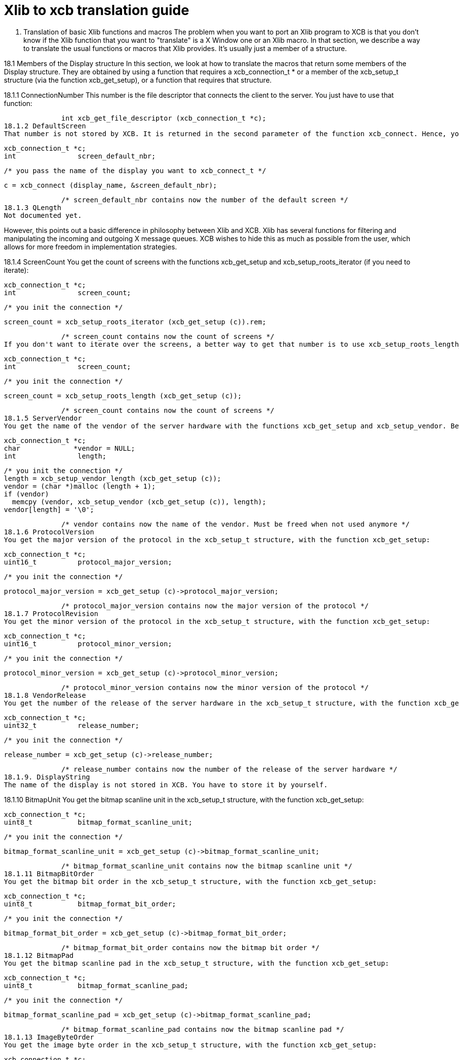 = Xlib to xcb translation guide

18. Translation of basic Xlib functions and macros
The problem when you want to port an Xlib program to XCB is that you don't know if the Xlib function that you want to "translate" is a X Window one or an Xlib macro. In that section, we describe a way to translate the usual functions or macros that Xlib provides. It's usually just a member of a structure.

18.1 Members of the Display structure
In this section, we look at how to translate the macros that return some members of the Display structure. They are obtained by using a function that requires a xcb_connection_t * or a member of the xcb_setup_t structure (via the function xcb_get_setup), or a function that requires that structure.

18.1.1 ConnectionNumber
This number is the file descriptor that connects the client to the server. You just have to use that function:

              int xcb_get_file_descriptor (xcb_connection_t *c);
18.1.2 DefaultScreen
That number is not stored by XCB. It is returned in the second parameter of the function xcb_connect. Hence, you have to store it yourself if you want to use it. Then, to get the xcb_screen_t structure, you have to iterate on the screens. The equivalent function of the Xlib's ScreenOfDisplay function can be found below. This is also provided in the xcb_aux_t library as xcb_aux_get_screen(). OK, here is the small piece of code to get that number:

              xcb_connection_t *c;
              int               screen_default_nbr;

              /* you pass the name of the display you want to xcb_connect_t */

              c = xcb_connect (display_name, &screen_default_nbr);

              /* screen_default_nbr contains now the number of the default screen */
18.1.3 QLength
Not documented yet.

However, this points out a basic difference in philosophy between Xlib and XCB. Xlib has several functions for filtering and manipulating the incoming and outgoing X message queues. XCB wishes to hide this as much as possible from the user, which allows for more freedom in implementation strategies.

18.1.4 ScreenCount
You get the count of screens with the functions xcb_get_setup and xcb_setup_roots_iterator (if you need to iterate):

              xcb_connection_t *c;
              int               screen_count;

              /* you init the connection */

              screen_count = xcb_setup_roots_iterator (xcb_get_setup (c)).rem;

              /* screen_count contains now the count of screens */
If you don't want to iterate over the screens, a better way to get that number is to use xcb_setup_roots_length_t:

              xcb_connection_t *c;
              int               screen_count;

              /* you init the connection */

              screen_count = xcb_setup_roots_length (xcb_get_setup (c));

              /* screen_count contains now the count of screens */
18.1.5 ServerVendor
You get the name of the vendor of the server hardware with the functions xcb_get_setup and xcb_setup_vendor. Beware that, unlike Xlib, the string returned by XCB is not necessarily null-terminaled:

              xcb_connection_t *c;
              char             *vendor = NULL;
              int               length;

              /* you init the connection */
              length = xcb_setup_vendor_length (xcb_get_setup (c));
              vendor = (char *)malloc (length + 1);
              if (vendor)
                memcpy (vendor, xcb_setup_vendor (xcb_get_setup (c)), length);
              vendor[length] = '\0';

              /* vendor contains now the name of the vendor. Must be freed when not used anymore */
18.1.6 ProtocolVersion
You get the major version of the protocol in the xcb_setup_t structure, with the function xcb_get_setup:

              xcb_connection_t *c;
              uint16_t          protocol_major_version;

              /* you init the connection */

              protocol_major_version = xcb_get_setup (c)->protocol_major_version;

              /* protocol_major_version contains now the major version of the protocol */
18.1.7 ProtocolRevision
You get the minor version of the protocol in the xcb_setup_t structure, with the function xcb_get_setup:

              xcb_connection_t *c;
              uint16_t          protocol_minor_version;

              /* you init the connection */

              protocol_minor_version = xcb_get_setup (c)->protocol_minor_version;

              /* protocol_minor_version contains now the minor version of the protocol */
18.1.8 VendorRelease
You get the number of the release of the server hardware in the xcb_setup_t structure, with the function xcb_get_setup:

              xcb_connection_t *c;
              uint32_t          release_number;

              /* you init the connection */

              release_number = xcb_get_setup (c)->release_number;

              /* release_number contains now the number of the release of the server hardware */
18.1.9. DisplayString
The name of the display is not stored in XCB. You have to store it by yourself.

18.1.10 BitmapUnit
You get the bitmap scanline unit in the xcb_setup_t structure, with the function xcb_get_setup:

              xcb_connection_t *c;
              uint8_t           bitmap_format_scanline_unit;

              /* you init the connection */

              bitmap_format_scanline_unit = xcb_get_setup (c)->bitmap_format_scanline_unit;

              /* bitmap_format_scanline_unit contains now the bitmap scanline unit */
18.1.11 BitmapBitOrder
You get the bitmap bit order in the xcb_setup_t structure, with the function xcb_get_setup:

              xcb_connection_t *c;
              uint8_t           bitmap_format_bit_order;

              /* you init the connection */

              bitmap_format_bit_order = xcb_get_setup (c)->bitmap_format_bit_order;

              /* bitmap_format_bit_order contains now the bitmap bit order */
18.1.12 BitmapPad
You get the bitmap scanline pad in the xcb_setup_t structure, with the function xcb_get_setup:

              xcb_connection_t *c;
              uint8_t           bitmap_format_scanline_pad;

              /* you init the connection */

              bitmap_format_scanline_pad = xcb_get_setup (c)->bitmap_format_scanline_pad;

              /* bitmap_format_scanline_pad contains now the bitmap scanline pad */
18.1.13 ImageByteOrder
You get the image byte order in the xcb_setup_t structure, with the function xcb_get_setup:

              xcb_connection_t *c;
              uint8_t           image_byte_order;

              /* you init the connection */

              image_byte_order = xcb_get_setup (c)->image_byte_order;

              /* image_byte_order contains now the image byte order */
18.2 ScreenOfDisplay related functions
in Xlib, ScreenOfDisplay returns a Screen structure that contains several characteristics of your screen. XCB has a similar structure (xcb_screen_t), but the way to obtain it is a bit different. With Xlib, you just provide the number of the screen and you grab it from an array. With XCB, you iterate over all the screens to obtain the one you want. The complexity of this operation is O(n). So the best is to store this structure if you use it often. See screen_of_display just below.

Xlib provides generally two functions to obtain the characteristics related to the screen. One with the display and the number of the screen, which calls ScreenOfDisplay, and the other that uses the Screen structure. This might be a bit confusing. As mentioned above, with XCB, it is better to store the xcb_screen_t structure. Then, you have to read the members of this structure. That's why the Xlib functions are put by pairs (or more) as, with XCB, you will use the same code.

18.2.1 ScreenOfDisplay
This function returns the Xlib Screen structure. With XCB, you iterate over all the screens and once you get the one you want, you return it:

              xcb_screen_t *screen_of_display (xcb_connection_t *c,
                                               int               screen)
              {
                xcb_screen_iterator_t iter;

                iter = xcb_setup_roots_iterator (xcb_get_setup (c));
                for (; iter.rem; --screen, xcb_screen_next (&iter))
                  if (screen == 0)
                    return iter.data;

                return NULL;
              }
As mentioned above, you might want to store the value returned by this function.

All the functions below will use the result of that function, as they just grab a specific member of the xcb_screen_t structure.

18.2.2 DefaultScreenOfDisplay
It is the default screen that you obtain when you connect to the X server. It suffices to call the screen_of_display function above with the connection and the number of the default screen.

              xcb_connection_t *c;
              int               screen_default_nbr;
              xcb_screen_t     *default_screen;  /* the returned default screen */

              /* you pass the name of the display you want to xcb_connect_t */

              c = xcb_connect (display_name, &screen_default_nbr);
              default_screen = screen_of_display (c, screen_default_nbr);

              /* default_screen contains now the default root window, or a NULL window if no screen is found */
18.2.3 RootWindow / RootWindowOfScreen
              xcb_connection_t *c;
              xcb_screen_t     *screen;
              int               screen_nbr;
              xcb_window_t      root_window = { 0 };  /* the returned window */

              /* you init the connection and screen_nbr */

              screen = screen_of_display (c, screen_nbr);
              if (screen)
                root_window = screen->root;

              /* root_window contains now the root window, or a NULL window if no screen is found */
18.2.4 DefaultRootWindow
It is the root window of the default screen. So, you call ScreenOfDisplay with the default screen number and you get the root window as above:

              xcb_connection_t *c;
              xcb_screen_t     *screen;
              int               screen_default_nbr;
              xcb_window_t      root_window = { 0 };  /* the returned root window */

              /* you pass the name of the display you want to xcb_connect_t */

              c = xcb_connect (display_name, &screen_default_nbr);
              screen = screen_of_display (c, screen_default_nbr);
              if (screen)
                root_window = screen->root;

              /* root_window contains now the default root window, or a NULL window if no screen is found */
18.2.5 DefaultVisual / DefaultVisualOfScreen
While a Visual is, in Xlib, a structure, in XCB, there are two types: xcb_visualid_t, which is the Id of the visual, and xcb_visualtype_t, which corresponds to the Xlib Visual. To get the Id of the visual of a screen, just get the root_visual member of a xcb_screen_t:

              xcb_connection_t *c;
              xcb_screen_t     *screen;
              int               screen_nbr;
              xcb_visualid_t    root_visual = { 0 };    /* the returned visual Id */

              /* you init the connection and screen_nbr */

              screen = screen_of_display (c, screen_nbr);
              if (screen)
                root_visual = screen->root_visual;

              /* root_visual contains now the value of the Id of the visual, or a NULL visual if no screen is found */
To get the xcb_visualtype_t structure, it's a bit less easy. You have to get the xcb_screen_t structure that you want, get its root_visual member, then iterate over the xcb_depth_ts and the xcb_visualtype_ts, and compare the xcb_visualid_t of these xcb_visualtype_ts: with root_visual:

              xcb_connection_t *c;
              xcb_screen_t     *screen;
              int               screen_nbr;
              xcb_visualid_t    root_visual = { 0 };
              xcb_visualtype_t  *visual_type = NULL;    /* the returned visual type */

              /* you init the connection and screen_nbr */

              screen = screen_of_display (c, screen_nbr);
              if (screen) {
                xcb_depth_iterator_t depth_iter;

                depth_iter = xcb_screen_allowed_depths_iterator (screen);
                for (; depth_iter.rem; xcb_depth_next (&depth_iter)) {
                  xcb_visualtype_iterator_t visual_iter;

                  visual_iter = xcb_depth_visuals_iterator (depth_iter.data);
                  for (; visual_iter.rem; xcb_visualtype_next (&visual_iter)) {
                    if (screen->root_visual == visual_iter.data->visual_id) {
                      visual_type = visual_iter.data;
                      break;
                    }
                  }
                }
              }

              /* visual_type contains now the visual structure, or a NULL visual structure if no screen is found */
18.2.6 DefaultGC / DefaultGCOfScreen
This default Graphic Context is just a newly created Graphic Context, associated to the root window of a xcb_screen_t, using the black white pixels of that screen:

              xcb_connection_t *c;
              xcb_screen_t     *screen;
              int               screen_nbr;
              xcb_gcontext_t    gc = { 0 };    /* the returned default graphic context */

              /* you init the connection and screen_nbr */

              screen = screen_of_display (c, screen_nbr);
              if (screen) {
                xcb_drawable_t draw;
                uint32_t       mask;
                uint32_t       values[2];

                gc = xcb_generate_id (c);
                draw = screen->root;
                mask = XCB_GC_FOREGROUND | XCB_GC_BACKGROUND;
                values[0] = screen->black_pixel;
                values[1] = screen->white_pixel;
                xcb_create_gc (c, gc, draw, mask, values);
              }

              /* gc contains now the default graphic context */
18.2.7 BlackPixel / BlackPixelOfScreen
It is the Id of the black pixel, which is in the structure of an xcb_screen_t.

              xcb_connection_t *c;
              xcb_screen_t     *screen;
              int               screen_nbr;
              uint32_t          black_pixel = 0;    /* the returned black pixel */

              /* you init the connection and screen_nbr */

              screen = screen_of_display (c, screen_nbr);
              if (screen)
                black_pixel = screen->black_pixel;

              /* black_pixel contains now the value of the black pixel, or 0 if no screen is found */
18.2.8 WhitePixel / WhitePixelOfScreen
It is the Id of the white pixel, which is in the structure of an xcb_screen_t.

              xcb_connection_t *c;
              xcb_screen_t     *screen;
              int               screen_nbr;
              uint32_t          white_pixel = 0;    /* the returned white pixel */

              /* you init the connection and screen_nbr */

              screen = screen_of_display (c, screen_nbr);
              if (screen)
                white_pixel = screen->white_pixel;

              /* white_pixel contains now the value of the white pixel, or 0 if no screen is found */
18.2.9 DisplayWidth / WidthOfScreen
It is the width in pixels of the screen that you want, and which is in the structure of the corresponding xcb_screen_t.

              xcb_connection_t *c;
              xcb_screen_t     *screen;
              int               screen_nbr;
              uint16_t          width_in_pixels = 0;    /* the returned width in pixels */

              /* you init the connection and screen_nbr */

              screen = screen_of_display (c, screen_nbr);
              if (screen)
                width_in_pixels = screen->width_in_pixels;

              /* width_in_pixels contains now the width in pixels, or 0 if no screen is found */
18.2.10 DisplayHeight / HeightOfScreen
It is the height in pixels of the screen that you want, and which is in the structure of the corresponding xcb_screen_t.

              xcb_connection_t *c;
              xcb_screen_t     *screen;
              int               screen_nbr;
              uint16_t          height_in_pixels = 0;    /* the returned height in pixels */

              /* you init the connection and screen_nbr */

              screen = screen_of_display (c, screen_nbr);
              if (screen)
                height_in_pixels = screen->height_in_pixels;

              /* height_in_pixels contains now the height in pixels, or 0 if no screen is found */
18.2.11 DisplayWidthMM / WidthMMOfScreen
It is the width in millimeters of the screen that you want, and which is in the structure of the corresponding xcb_screen_t.

              xcb_connection_t *c;
              xcb_screen_t     *screen;
              int               screen_nbr;
              uint32_t          width_in_millimeters = 0;    /* the returned width in millimeters */

              /* you init the connection and screen_nbr */

              screen = screen_of_display (c, screen_nbr);
              if (screen)
                width_in_millimeters = screen->width_in_millimeters;

              /* width_in_millimeters contains now the width in millimeters, or 0 if no screen is found */
18.2.12 DisplayHeightMM / HeightMMOfScreen
It is the height in millimeters of the screen that you want, and which is in the structure of the corresponding xcb_screen_t.

              xcb_connection_t *c;
              xcb_screen_t     *screen;
              int               screen_nbr;
              uint32_t          height_in_millimeters = 0;    /* the returned height in millimeters */

              /* you init the connection and screen_nbr */

              screen = screen_of_display (c, screen_nbr);
              if (screen)
                height_in_millimeters = screen->height_in_millimeters;

              /* height_in_millimeters contains now the height in millimeters, or 0 if no screen is found */
18.2.13 DisplayPlanes / DefaultDepth / DefaultDepthOfScreen / PlanesOfScreen
It is the depth (in bits) of the root window of the screen. You get it from the xcb_screen_t structure.

              xcb_connection_t *c;
              xcb_screen_t     *screen;
              int               screen_nbr;
              uint8_t           root_depth = 0;  /* the returned depth of the root window */

              /* you init the connection and screen_nbr */

              screen = screen_of_display (c, screen_nbr);
              if (screen)
                root_depth = screen->root_depth;

              /* root_depth contains now the depth of the root window, or 0 if no screen is found */
18.2.14 DefaultColormap / DefaultColormapOfScreen
This is the default colormap of the screen (and not the (default) colormap of the default screen !). As usual, you get it from the xcb_screen_t structure:

              xcb_connection_t *c;
              xcb_screen_t     *screen;
              int               screen_nbr;
              xcb_colormap_t    default_colormap = { 0 };  /* the returned default colormap */

              /* you init the connection and screen_nbr */

              screen = screen_of_display (c, screen_nbr);
              if (screen)
                default_colormap = screen->default_colormap;

              /* default_colormap contains now the default colormap, or a NULL colormap if no screen is found */
18.2.15 MinCmapsOfScreen
You get the minimum installed colormaps in the xcb_screen_t structure:

              xcb_connection_t *c;
              xcb_screen_t     *screen;
              int               screen_nbr;
              uint16_t          min_installed_maps = 0;  /* the returned minimum installed colormaps */

              /* you init the connection and screen_nbr */

              screen = screen_of_display (c, screen_nbr);
              if (screen)
                min_installed_maps = screen->min_installed_maps;

              /* min_installed_maps contains now the minimum installed colormaps, or 0 if no screen is found */
18.2.16 MaxCmapsOfScreen
You get the maximum installed colormaps in the xcb_screen_t structure:

              xcb_connection_t *c;
              xcb_screen_t     *screen;
              int               screen_nbr;
              uint16_t          max_installed_maps = 0;  /* the returned maximum installed colormaps */

              /* you init the connection and screen_nbr */

              screen = screen_of_display (c, screen_nbr);
              if (screen)
                max_installed_maps = screen->max_installed_maps;

              /* max_installed_maps contains now the maximum installed colormaps, or 0 if no screen is found */
18.2.17 DoesSaveUnders
You know if save_unders is set, by looking in the xcb_screen_t structure:

              xcb_connection_t *c;
              xcb_screen_t     *screen;
              int               screen_nbr;
              uint8_t           save_unders = 0;  /* the returned value of save_unders */

              /* you init the connection and screen_nbr */

              screen = screen_of_display (c, screen_nbr);
              if (screen)
                save_unders = screen->save_unders;

              /* save_unders contains now the value of save_unders, or FALSE if no screen is found */
18.2.18 DoesBackingStore
You know the value of backing_stores, by looking in the xcb_screen_t structure:

              xcb_connection_t *c;
              xcb_screen_t     *screen;
              int               screen_nbr;
              uint8_t           backing_stores = 0;  /* the returned value of backing_stores */

              /* you init the connection and screen_nbr */

              screen = screen_of_display (c, screen_nbr);
              if (screen)
                backing_stores = screen->backing_stores;

              /* backing_stores contains now the value of backing_stores, or FALSE if no screen is found */
18.2.19 EventMaskOfScreen
To get the current input masks, you look in the xcb_screen_t structure:

              xcb_connection_t *c;
              xcb_screen_t     *screen;
              int               screen_nbr;
              uint32_t          current_input_masks = 0;  /* the returned value of current input masks */

              /* you init the connection and screen_nbr */

              screen = screen_of_display (c, screen_nbr);
              if (screen)
                current_input_masks = screen->current_input_masks;

              /* current_input_masks contains now the value of the current input masks, or FALSE if no screen is found */
18.3 Miscellaneous macros
18.3.1 DisplayOfScreen
in Xlib, the Screen structure stores its associated Display structure. This is not the case in the X Window protocol, hence, it's also not the case in XCB. So you have to store it by yourself.

18.3.2 DisplayCells / CellsOfScreen
To get the colormap entries, you look in the xcb_visualtype_t structure, that you grab like here:

              xcb_connection_t *c;
              xcb_visualtype_t *visual_type;
              uint16_t          colormap_entries = 0;  /* the returned value of the colormap entries */

              /* you init the connection and visual_type */

              if (visual_type)
                colormap_entries = visual_type->colormap_entries;

              /* colormap_entries contains now the value of the colormap entries, or FALSE if no screen is found */
Links: tutorial
Last edited Mon 30 Jun 2008 09:15:50 PM UTC